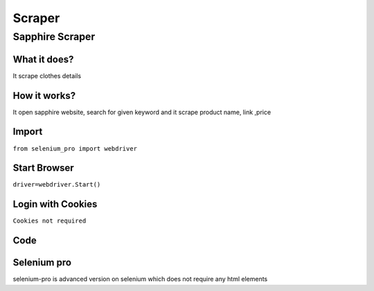Scraper
************

Sapphire Scraper
########################

What it does?
=============

It scrape clothes details

How it works?
=============

It open sapphire website, search for given keyword and it scrape product name, link ,price

Import
=============

``from selenium_pro import webdriver``


Start Browser
=============

``driver=webdriver.Start()``


Login with Cookies
===================

``Cookies not required``


Code
===========

.. tabs::

   .. code-tab:: py

        #pip install selenium_pro
        from selenium_pro import webdriver
	import time
	from selenium_pro.webdriver.common.keys import Keys
	driver = webdriver.Start()
	# to open the url in browser
	driver.get('https://pk.sapphireonline.pk/')
	time.sleep(3)
	# to click on the element found
	driver.find_element_by_pro('QrjTCumqqYgpsLI').click()
	# to click on input field
	driver.find_element_by_pro('yWvzyU79CJuDfvn').click()
	# to type content in input field
	driver.find_element_by_pro('pOTui9WV6ZhIQNU').send_keys('dress')
	# press Enter key
	driver.switch_to.active_element.send_keys(Keys.ENTER)
	time.sleep(3)
	list_elements=driver.find_elements_by_pro('7Oj8DB5YPrvyBIu')
	for list_element in list_elements:
	    # to fetch the text of element
	    title=list_element.find_element_by_pro('KeDqVoawL1FhKgV').text
	    # to fetch the text of element
	    price=list_element.find_element_by_pro('ZsJYRM4zRHNxNE0').text
	    # to fetch the text of element
	    name=list_element.find_element_by_pro('AKnlqkPh80K4s2P').text
	    # to fetch the link of element
	    link=list_element.find_element_by_pro('wQaWXAA20cSVt2C').get_attribute('href')
	    # to scroll down
	    
	# to click on the element(2) found
	driver.find_element_by_pro('KceAjLOVT5a9rDt').click()
	time.sleep(3)

Selenium pro
==============

selenium-pro is advanced version on selenium which does not require any html elements
